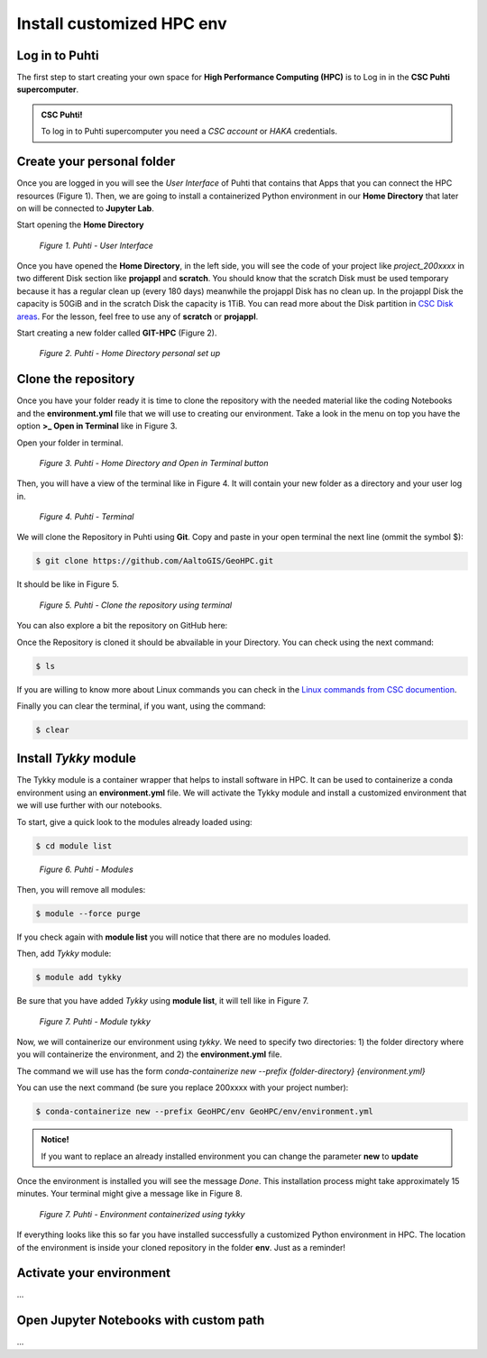 Install customized HPC env 
============================

Log in to Puhti
------------------

The first step to start creating your own space for **High Performance Computing (HPC)** 
is to Log in in the **CSC Puhti supercomputer**.

.. admonition:: CSC Puhti!

    To log in to Puhti supercomputer you need a *CSC account* or *HAKA* credentials.

    .. button-link:: https://www.puhti.csc.fi/public/welcome.html
            :color: primary
            :shadow:
            :align: center

            👉 Log in to Puhti


Create your personal folder
-----------------------------

Once you are logged in you will see the *User Interface* of Puhti that contains that Apps that you can connect the HPC resources (Figure 1). 
Then, we are going to install a containerized Python environment in our **Home Directory** that later on will be connected to **Jupyter Lab**. 

Start opening the **Home Directory**

.. figure:: img/img1.png
    
    *Figure 1. Puhti - User Interface*

Once you have opened the **Home Directory**, in the left side, you will see the code of your project like *project_200xxxx* 
in two different Disk section like **projappl** and **scratch**. You should know that the scratch Disk must be used temporary 
because it has a regular clean up (every 180 days) meanwhile the projappl Disk has no clean up. In the projappl Disk 
the capacity is 50GiB and in the scratch Disk the capacity is 1TiB. You can read more about the 
Disk partition in `CSC Disk areas <https://docs.csc.fi/computing/disk/>`_. For the lesson, feel free 
to use any of **scratch** or **projappl**. 

Start creating a new folder called **GIT-HPC** (Figure 2).

.. figure:: img/img2.png
    
    *Figure 2. Puhti - Home Directory personal set up*


Clone the repository
----------------------

Once you have your folder ready it is time to clone the repository with the needed material like the coding Notebooks and the **environment.yml** file 
that we will use to creating our environment. Take a look in the menu on top you have the option **>_ Open in Terminal** like in Figure 3.

Open your folder in terminal.

.. figure:: img/img3.png
    
    *Figure 3. Puhti - Home Directory and Open in Terminal button*

Then, you will have a view of the terminal like in Figure 4. It will contain your new folder as a directory and your user log in.

.. figure:: img/img4.png
    
    *Figure 4. Puhti - Terminal*

We will clone the Repository in Puhti using **Git**. Copy and paste in your open terminal the next line (ommit the symbol $):

.. code-block:: bash

    $ git clone https://github.com/AaltoGIS/GeoHPC.git

It should be like in Figure 5.

.. figure:: img/img5.png
    
    *Figure 5. Puhti - Clone the repository using terminal*

You can also explore a bit the repository on GitHub here:

.. button-link:: https://github.com/AaltoGIS/GeoHPC
            :color: primary
            :shadow:
            :align: center

            👉 GeoHPC Repository

Once the Repository is cloned it should be abvailable in your Directory. You can check using the next command:

.. code-block:: bash

    $ ls

If you are willing to know more about Linux commands you can check in the `Linux commands from CSC documention <https://docs.csc.fi/support/tutorials/env-guide/using-linux-in-command-line/>`_.

Finally you can clear the terminal, if you want, using the command:


.. code-block:: bash

    $ clear

Install *Tykky* module
-------------------------

The Tykky module is a container wrapper that helps to install software in HPC. It can be used to containerize a conda environment 
using an **environment.yml** file. We will activate the Tykky module and install a customized environment that we will use further 
with our notebooks.

.. First, let's set up the folder **env** as our root directory using terminal from the cloned repository, using the command:

.. .. code-block:: bash

..     $ cd GeoHPC/env

.. Then, we will see that our terminal has the root folder **env** and you can check with command **ls** that it contains a **environment.yml** 
.. file.

To start, give a quick look to the modules already loaded using:

.. code-block:: bash

    $ cd module list

.. figure:: img/img6.png
    
    *Figure 6. Puhti - Modules*

Then, you will remove all modules:

.. code-block:: bash

    $ module --force purge

If you check again with **module list** you will notice that there are no modules loaded.

Then, add *Tykky* module:

.. code-block:: bash

    $ module add tykky

Be sure that you have added *Tykky* using **module list**, it will tell like in Figure 7.

.. figure:: img/img7.png
    
    *Figure 7. Puhti - Module tykky*

Now, we will containerize our environment using *tykky*. We need to specify two directories: 1) the folder directory 
where you will containerize the environment, and 2) the **environment.yml** file.

The command we will use has the form *conda-containerize new --prefix {folder-directory} {environment.yml}*

You can use the next command (be sure you replace 200xxxx with your project number):

.. code-block:: bash

    $ conda-containerize new --prefix GeoHPC/env GeoHPC/env/environment.yml

.. admonition:: Notice!

    If you want to replace an already installed environment you can change the parameter **new** to **update**

Once the environment is installed you will see the message *Done*. This installation process might take approximately 15 minutes. Your terminal might give a message like in Figure 8.

.. figure:: img/img8.png
    
    *Figure 7. Puhti - Environment containerized using tykky*

If everything looks like this so far you have installed successfully a customized Python environment in HPC. 
The location of the environment is inside your cloned repository in the folder **env**. Just as a reminder!

Activate your environment
-----------------------------
...

Open Jupyter Notebooks with custom path 
-------------------------------------------
...



